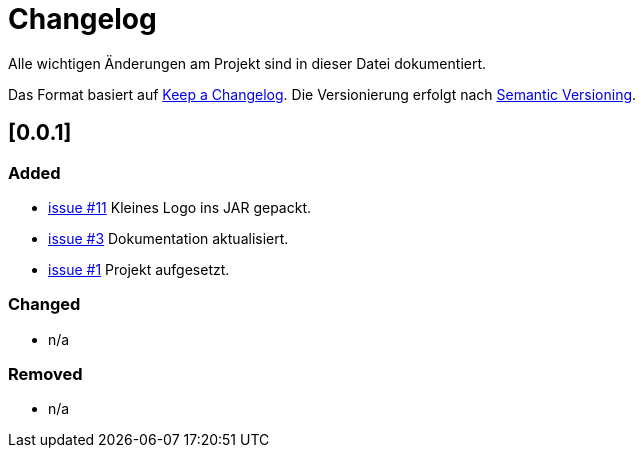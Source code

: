 # Changelog
Alle wichtigen Änderungen am Projekt sind in dieser Datei dokumentiert.

Das Format basiert auf http://keepachangelog.com/de/[Keep a Changelog].
Die Versionierung erfolgt nach http://semver.org/lang/de/[Semantic Versioning].

// ## [3.1.1] fertiggestellt 2018-05-11

## [0.0.1]
### Added

- https://github.com/FunThomas424242/jenkinsmonitor/issues/3[issue #11] Kleines Logo ins JAR gepackt.
- https://github.com/FunThomas424242/jenkinsmonitor/issues/3[issue #3] Dokumentation aktualisiert.
- https://github.com/FunThomas424242/jenkinsmonitor/issues/1[issue #1] Projekt aufgesetzt.


### Changed

- n/a

### Removed

- n/a
